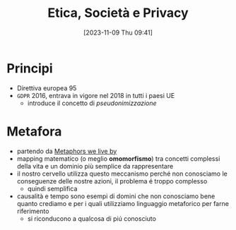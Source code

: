:PROPERTIES:
:ID:       29545128-07cf-4918-8988-9ed11bb1e684
:END:
#+title: Etica, Società e Privacy
#+date: [2023-11-09 Thu 09:41]
#+filetags: university compsci
* Principi
- Direttiva europea 95
- =GDPR= 2016, entrava in vigore nel 2018 in tutti i paesi UE
  + introduce il concetto di /pseudonimizzazione/
* Metafora
- partendo da [[id:3de0c2e6-55c4-49e8-8932-f04cf95c32a9][Metaphors we live by]]
- mapping matematico (o meglio *omomorfismo*) tra concetti complessi della vita e un dominio più semplice da rappresentare
- il nostro cervello utilizza questo meccanismo perché non conosciamo le conseguenze delle nostre azioni, il problema é troppo complesso
  + quindi semplifica

- causalità e tempo sono esempi di domini che non conosciamo bene quanto crediamo e per i quali utilizziamo linguaggio metaforico per farne riferimento
  + si riconducono a qualcosa di piú conosciuto

